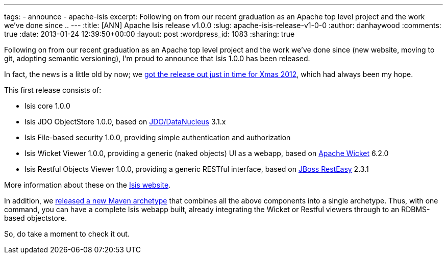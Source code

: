 ---
tags:
- announce
- apache-isis
excerpt: Following on from our recent graduation as an Apache top level project and the work we've done since ..
---
:title: [ANN] Apache Isis release v1.0.0
:slug: apache-isis-release-v1-0-0
:author: danhaywood
:comments: true
:date: 2013-01-24 12:39:50+00:00
:layout: post
:wordpress_id: 1083
:sharing: true


Following on from our recent graduation as an Apache top level project and the work we've done since (new website, moving to git, adopting semantic versioning), I'm proud to announce that Isis 1.0.0 has been released.

In fact, the news is a little old by now; we https://blogs.apache.org/isis/entry/ann_apache_isis_1_0[got the release out just in time for Xmas 2012], which had always been my hope.

This first release consists of:

* Isis core 1.0.0
* Isis JDO ObjectStore 1.0.0, based on http://www.datanucleus.org/[JDO/DataNucleus] 3.1.x
* Isis File-based security 1.0.0, providing simple authentication and authorization
* Isis Wicket Viewer 1.0.0, providing a generic (naked objects) UI as a webapp, based on http://wicket.apache.org[Apache Wicket] 6.2.0
* Isis Restful Objects Viewer 1.0.0, providing a generic RESTful interface, based on http://www.jboss.org/resteasy[JBoss RestEasy] 2.3.1

More information about these on the http://isis.apache.org/documentation.html[Isis website].

In addition, we link:http://isis.apache.org/getting-started/quickstart-archetype.html[released a new Maven archetype] that combines all the above components into a single archetype. Thus, with one command, you can have a complete Isis webapp built, already integrating the Wicket or Restful viewers through to an RDBMS-based objectstore.

So, do take a moment to check it out.

